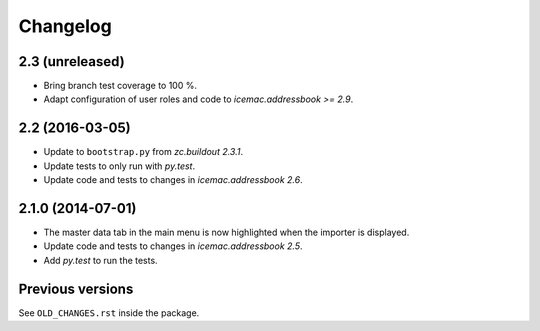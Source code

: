 ===========
 Changelog
===========

2.3 (unreleased)
================

- Bring branch test coverage to 100 %.

- Adapt configuration of user roles and code to `icemac.addressbook >= 2.9`.


2.2 (2016-03-05)
================

- Update to ``bootstrap.py`` from `zc.buildout 2.3.1`.

- Update tests to only run with `py.test`.

- Update code and tests to changes in `icemac.addressbook 2.6`.


2.1.0 (2014-07-01)
==================

- The master data tab in the main menu is now highlighted when the importer
  is displayed.

- Update code and tests to changes in `icemac.addressbook 2.5`.

- Add `py.test` to run the tests.


Previous versions
=================

See ``OLD_CHANGES.rst`` inside the package.
